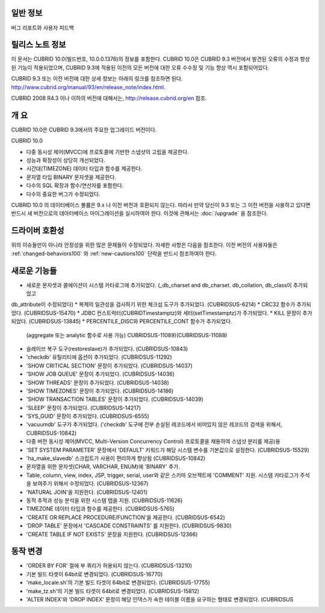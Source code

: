 
일반 정보
=======

+----------------+--------------------------------------+
|  작성 일자       | 설 명                                 |
+================+======================================+
|  2016년 2월     | CUBRID 10.0 Release (10.0.0.XXXX)    |
+----------------+--------------------------------------+

버그 리포트와 사용자 피드백

릴리스 노트 정보
============

이 문서는 CUBRID 10.0(빌드번호, 10.0.0.1376)의 정보를 포함한다.
CUBRID 10.0은 CUBRID 9.3 버전에서 발견된 오류의 수정과 향상된 기능이 적용되었으며,
CUBRID 9.3에 적용된 이전의 모든 버전에 대한 오류 수수정 및 기능 향상 역시 포함되어있다.

CUBRID 9.3 또는 이전 버전에 대한 상세 정보는 아래의 링크를 참조하면 된다.
http://www.cubrid.org/manual/93/en/release_note/index.html.

CUBRID 2008 R4.3 이나 이하의 버전에 대해서는, http://release.cubrid.org/en 참조.

개  요
=====

CUBRID 10.0은 CUBRID 9.3에서의 주요한 업그레이드 버전이다.

CUBRID 10.0


* 다중 동시성 제어(MVCC)에 프로토콜에 기반한 스냅샷의 고립을 제공한다.
* 성능과 확장성이 상당히 개선되었다.
* 시간대(TIMEZONE) 데이터 타입과 함수를 제공한다.
* 문자열 타입 BINARY 문자셋을 제공한다.
* 다수의 SQL 확장과 함수/연산자를 포함한다.
* 다수의 중요한 버그가 수정되었다.

CUBRID 10.0 의 데이터베이스 볼륨은 9.x 나 이전 버전과 호환되지 않는다.
따라서 만약 당신이 9.3 또는 그 이전 버전을 사용하고 있다면 반드시 새 버전으로의 데아터베이스 마이그레이션을
실시하여야 한다. 이것에 관해서는 :doc:`/upgrade` 을 참조한다.


드라이버  호환성
============

위의 이슈들만이 아니라 안정성을 위한 많은 문제들이 수정되었다.
자세한 사항은 다음을 참조한다.
이전 버전의 사용자들은 :ref:`changed-behaviors100` 와 :ref:`new-cautions100` 단락을
반드시 참조하여야 한다.


새로운  기능들
===========

* 새로운 문자셋과 콜에이션이 시스템 카타로그에 추가되었다. (_db_charset and db_charset. db_collation, db_class이 추가되었고
db_attribute이 수정되었다)
* 복제의 일관성을 검사하기 위한 체크섬 도구가 추가되었다. (CUBRIDSUS-6214)
* CRC32 함수가 추가되었다. (CUBRIDSUS-15470)
* JDBC 컨스트럭터(CUBRIDTimestamptz)와 세터(setTimestamptz)가 주가되었다.
* KILL 문장이 추가되었다. (CUBRIDSUS-13845)
* PERCENTILE_DISC와 PERCENTILE_CONT 함수가 추가되었다. 
  (aggregate 또는 analytic 함수로 사용 가능) CUBRIDSUS-11089)(CUBRIDSUS-11088)
* 슬레이브 복구 도구(restoreslave)가 추가되었다. (CUBRIDSUS-10843)
* 'checkdb' 유틸리티에 옵션이 추가되었다. (CUBRIDSUS-11292)
* 'SHOW CRITICAL SECTION' 문장이 추가되었다. (CUBRIDSUS-14037)
* 'SHOW JOB QUEUE' 문장이 추가되었다. (CUBRIDSUS-14036)
* 'SHOW THREADS' 문장이 추가되었다. (CUBRIDSUS-14038)
* 'SHOW TIMEZONES' 문장이 추가되었다. (CUBRIDSUS-14186)
* 'SHOW TRANSACTION TABLES' 문장이 추가되었다. (CUBRIDSUS-14039)
* 'SLEEP' 문장이 추가되었다. (CUBRIDSUS-14217)
* 'SYS_GUID' 문장이 추가되었다. (CUBRIDSUS-6555)
* 'vacuumdb' 도구가 추가되었다. ('checkdb' 도구에 전부 손실된 레코드에서 비어있지 않은 레코드의 검색을 위해서, CUBRIDSUS-10842)
* 다중 버전 동시성 제어(MVCC, Multi-Version Concurrency Control) 프로토콜을 채용하여 스냅샷 분리를 제공)용
* 'SET SYSTEM PARAMETER' 문장에서 'DEFAULT' 키워드가 해당 시스템 변수를 기본값으로 설정한다. (CUBRIDSUS-15529)
* 'ha_make_slavedb' 스크립트가 사용이 편리하게 향상됨 (CUBRIDSUS-10842)
* 문자열을 위한 문자셋(CHAR, VARCHAR, ENUM)에 'BINARY' 추가.
* Table, column, view, index, JSP, trigger, serial, user와 같은 스키마 오브젝트에 'COMMENT' 지원. 시스템 카타로그가
  주석을 보여주기 위해서 수정되었다. (CUBRIDSUS-12367)
* 'NATURAL JOIN'을 지원한다. (CUBRIDSUS-12401)
* 동적 추적과 성능 분석을 위한 시스템 텝을 지원. (CUBRIDSUS-11626)
* TIMEZONE 데이터 타입과 함수를 제공한다. (CUBRIDSUS-5765)
* 'CREATE OR REPLACE PROCEDURE/FUNCTION'을 제공한다. (CUBRIDSUS-6542)
* 'DROP TABLE' 문장에서 'CASCADE CONSTRAINTS' 를 지원한다. (CUBRIDSUS-9830)
* 'CREATE TABLE IF NOT EXISTS' 문장을 지원한다. (CUBRIDSUS-12366)


동작 변경
=======

* 'ORDER BY FOR' 절에 부 쿼리가 허용되지 않는다. (CUBRIDSUS-13210)
* 기본 빌드 타겟이 64bit로 변경되었다. (CUBRIDSUS-16770)
* 'make_locale.sh'의 기본 빌드 타겟이 64bit로 변경되었다. (CUBRIDSUS-17755)
* 'make_tz.sh'의 기본 빌드 타겟이 64bit로 변경되었다. (CUBRIDSUS-15812)
* 'ALTER INDEX'와 'DROP INDEX' 문장이 해당 인댁스가 속한 테이블 이름을 요구하는 형태로 변경되었다. (CUBRIDSUS